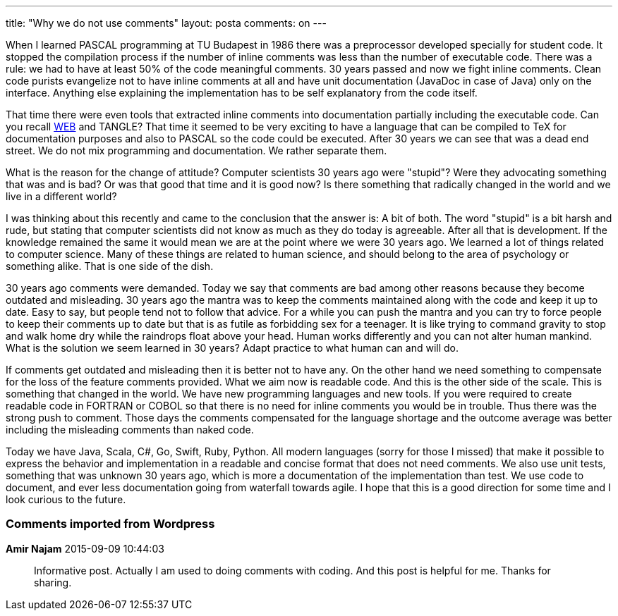 ---
title: "Why we do not use comments" 
layout: posta
comments: on
---

When I learned PASCAL programming at TU Budapest in 1986 there was a preprocessor developed specially for student code. It stopped the compilation process if the number of inline comments was less than the number of executable code. There was a rule: we had to have at least 50% of the code meaningful comments. 30 years passed and now we fight inline comments. Clean code purists evangelize not to have inline comments at all and have unit documentation (JavaDoc in case of Java) only on the interface. Anything else explaining the implementation has to be self explanatory from the code itself.

That time there were even tools that extracted inline comments into documentation partially including the executable code. Can you recall link:https://en.wikipedia.org/wiki/WEB[WEB] and [a]#TANGLE#? That time it seemed to be very exciting to have a language that can be compiled to TeX for documentation purposes and also to PASCAL so the code could be executed. After 30 years we can see that was a dead end street. We do not mix programming and documentation. We rather separate them.

What is the reason for the change of attitude? Computer scientists 30 years ago were "stupid"? Were they advocating something that was and is bad? Or was that good that time and it is good now? Is there something that radically changed in the world and we live in a different world?

I was thinking about this recently and came to the conclusion that the answer is: A bit of both. The word "stupid" is a bit harsh and rude, but stating that computer scientists did not know as much as they do today is agreeable. After all that is development. If the knowledge remained the same it would mean we are at the point where we were 30 years ago. We learned a lot of things related to computer science. Many of these things are related to human science, and should belong to the area of psychology or something alike. That is one side of the dish.

30 years ago comments were demanded. Today we say that comments are bad among other reasons because they become outdated and misleading. 30 years ago the mantra was to keep the comments maintained along with the code and keep it up to date. Easy to say, but people tend not to follow that advice. For a while you can push the mantra and you can try to force people to keep their comments up to date but that is as futile as forbidding sex for a teenager. It is like trying to command gravity to stop and walk home dry while the raindrops float above your head. Human works differently and you can not alter human mankind. What is the solution we seem learned in 30 years? Adapt practice to what human can and will do.

If comments get outdated and misleading then it is better not to have any. On the other hand we need something to compensate for the loss of the feature comments provided. What we aim now is readable code. And this is the other side of the scale. This is something that changed in the world. We have new programming languages and new tools. If you were required to create readable code in FORTRAN or COBOL so that there is no need for inline comments you would be in trouble. Thus there was the strong push to comment. Those days the comments compensated for the language shortage and the outcome average was better including the misleading comments than naked code.

Today we have Java, Scala, C#, Go, Swift, Ruby, Python. All modern languages (sorry for those I missed) that make it possible to express the behavior and implementation in a readable and concise format that does not need comments. We also use unit tests, something that was unknown 30 years ago, which is more a documentation of the implementation than test. We use code to document, and ever less documentation going from waterfall towards agile. I hope that this is a good direction for some time and I look curious to the future.

=== Comments imported from Wordpress


*Amir Najam* 2015-09-09 10:44:03





[quote]
____
Informative post. Actually I am used to doing comments with coding. And this post is helpful for me. Thanks for sharing.
____



